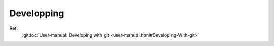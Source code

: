 Developping
===========

Ref:
    :gitdoc:`User-manual: Developing with git
    <user-manual.html#Developing-With-git>`

